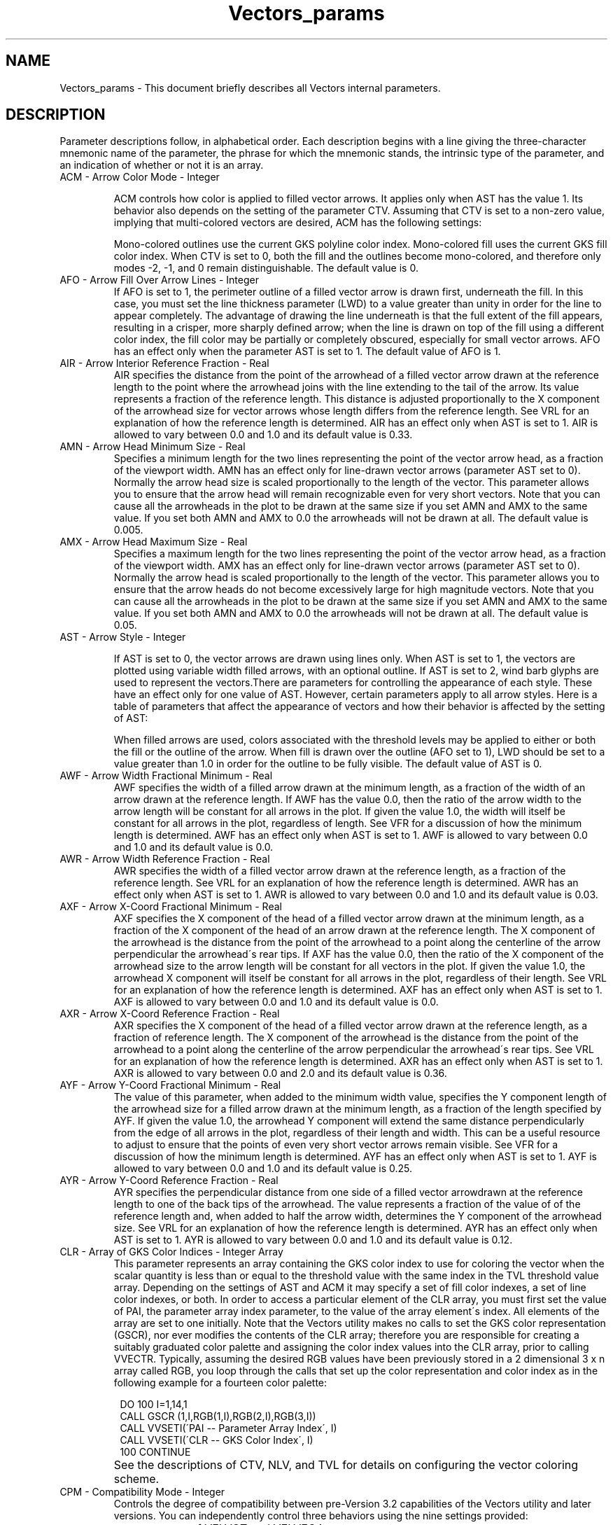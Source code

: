 '\" t
.TH Vectors_params 3NCARG "April 1993" UNIX "NCAR GRAPHICS"
.na
.nh
.SH NAME
Vectors_params - This document briefly describes all Vectors
internal parameters.
.SH DESCRIPTION 
Parameter descriptions follow, in alphabetical order. Each
description begins with a line giving the three-character
mnemonic name of the parameter, the phrase for which the
mnemonic stands, the intrinsic type of the parameter, and
an indication of whether or not it is an array.
.IP "ACM - Arrow Color Mode - Integer"

ACM controls how color is applied to filled vector arrows. It applies
only when AST has the value 1. Its
behavior also depends on the setting of the parameter CTV. Assuming
that CTV is set to a non-zero value, implying that multi-colored
vectors are desired, ACM has the following settings:

.sp
.TS
tab(/);
l l l l.
Value/Effect
-----/------
-2/Multi-colored fill; outline off
-1/Fill off; multi-colored outline
0/Multi-colored fill; mono-colored outline
1/Mono-colored fill; multi-colored outline
2/Multi-colored fill; multi-colored outline
.TE
.sp
Mono-colored outlines use the current GKS polyline color index. Mono-colored
fill uses the current GKS fill color index. When CTV is set to 0, both the
fill and the outlines become mono-colored, and therefore only modes
-2, -1, and 0 remain distinguishable. The default value is 0.
.IP "AFO - Arrow Fill Over Arrow Lines - Integer"
If AFO is set to 1, the perimeter outline of a filled vector arrow is
drawn first, underneath the fill. In this case, you must set the line
thickness parameter (LWD) to a value greater than unity in order for
the line to appear completely. The advantage of drawing the line
underneath is that the full extent of the fill appears, resulting in a
crisper, more sharply defined arrow; when the line is drawn on top of
the fill using a different color index, the fill color may be
partially or completely obscured, especially for small vector
arrows. AFO has an effect only when the parameter AST is set to 1.
The default value of AFO is 1.
.IP "AIR - Arrow Interior Reference Fraction  - Real"
AIR specifies the distance from the point of the arrowhead of a filled
vector arrow drawn at the reference length to the point where the
arrowhead joins with the line extending to the tail of the arrow. Its
value represents a fraction of the reference length.  This distance is
adjusted proportionally to the X component of the arrowhead size for
vector arrows whose length differs from the reference length.  See VRL
for an explanation of how the reference length is determined.  AIR has
an effect only when AST is set to 1. AIR is allowed to vary between
0.0 and 1.0 and its default value is 0.33.
.IP "AMN - Arrow Head Minimum Size - Real"
Specifies a minimum length for the two lines representing the point of
the vector arrow head, as a fraction of the viewport width. AMN has an
effect only for line-drawn vector arrows (parameter AST set to
0). Normally the arrow head size is scaled proportionally to the
length of the vector. This parameter allows you to ensure that the
arrow head will remain recognizable even for very short vectors. Note
that you can cause all the arrowheads in the plot to be drawn at the
same size if you set AMN and AMX to the same value. If you set both AMN
and AMX to 0.0 the arrowheads will not be drawn at all.
The default value is 0.005. 
.IP "AMX - Arrow Head Maximum Size - Real"
Specifies a maximum length for the two lines representing the point of
the vector arrow head, as a fraction of the viewport width.  AMX has
an effect only for line-drawn vector arrows (parameter AST set to
0). Normally the arrow head is scaled proportionally to the length of
the vector. This parameter allows you to ensure that the arrow heads
do not become excessively large for high magnitude vectors. Note
that you can cause all the arrowheads in the plot to be drawn at the
same size if you set AMN and AMX to the same value. If you set both AMN
and AMX to 0.0 the arrowheads will not be drawn at all. The
default value is 0.05.
.IP "AST - Arrow Style - Integer"

If AST is set to 0, the vector arrows are drawn using lines only. When
AST is set to 1, the vectors are plotted using variable width filled
arrows, with an optional outline. If AST is set to 2, wind barb glyphs
are used to represent the vectors.There are parameters for controlling
the appearance of each style. These have an effect only for one value
of AST.  However, certain parameters apply to all arrow styles. Here
is a table of parameters that affect the appearance of vectors and how
their behavior is affected by the setting of AST:
.sp
.TS
tab(/);
l l l l.
Parameter/Line-Drawn Arrows/Filled Arrows/Wind Barbs/
---------/-----------------/-------------/----------
ACM//x//
AFO//x//
AIR//x//
AMN/x///
AMX/x///
AWF//x//
AWR//x//
AXF//x//
AXR//x//
AYF//x//
AYR//x//
CLR/x/x/x/
CTV/x/x/x/
LWD/x/x/x/
NLV/x/x/x/
PAI/x/x/x/
TVL/x/x/x/
WBA///x/
WBC///x/
WBD///x/
WBS///x/
WBT///x/
.TE
.sp
When filled arrows are used, colors associated with the threshold
levels may be applied to either or both the fill or the outline of the
arrow.  When fill is drawn over the outline (AFO set to 1), LWD should
be set to a value greater than 1.0 in order for the outline to be fully
visible.  The default value of AST is 0.
.IP "AWF - Arrow Width Fractional Minimum - Real"
AWF specifies the width of a filled arrow drawn at the minimum length,
as a fraction of the width of an arrow drawn at the reference
length. If AWF has the value 0.0, then the ratio of the arrow width to
the arrow length will be constant for all arrows in the plot.  If
given the value 1.0, the width will itself be constant for all arrows
in the plot, regardless of length. See VFR for a discussion of how the
minimum length is determined. AWF has an effect only when AST is set
to 1.  AWF is allowed to vary between 0.0 and 1.0 and its default
value is 0.0.
.IP "AWR - Arrow Width Reference Fraction - Real"
AWR specifies the width of a filled vector arrow drawn at the
reference length, as a fraction of the reference length.  See VRL for
an explanation of how the reference length is determined.  AWR has an
effect only when AST is set to 1. AWR is allowed to vary between 0.0
and 1.0 and its default value is 0.03.
.IP "AXF - Arrow X-Coord Fractional Minimum - Real"
AXF specifies the X component of the head of a filled vector arrow
drawn at the minimum length, as a fraction of the X component of the
head of an arrow drawn at the reference length. The X component of the
arrowhead is the distance from the point of the arrowhead to a point
along the centerline of the arrow perpendicular the arrowhead\'s rear
tips. If AXF has the value 0.0, then the ratio of the X component of
the arrowhead size to the arrow length will be constant for all
vectors in the plot. If given the value 1.0, the arrowhead X component
will itself be constant for all arrows in the plot, regardless of
their length. See VRL for an explanation of how the reference length
is determined.  AXF has an effect only when AST is set to 1. AXF is
allowed to vary between 0.0 and 1.0 and its default value is 0.0.
.IP "AXR - Arrow X-Coord Reference Fraction - Real"
AXR specifies the X component of the head of a filled vector arrow
drawn at the reference length, as a fraction of reference length. The
X component of the arrowhead is the distance from the point of the
arrowhead to a point along the centerline of the arrow perpendicular
the arrowhead\'s rear tips.  See VRL for an explanation of how the
reference length is determined.  AXR has an effect only when AST is
set to 1. AXR is allowed to vary between 0.0 and 2.0 and its default
value is 0.36.
.IP "AYF - Arrow Y-Coord Fractional Minimum - Real"
The value of this parameter, when added to the minimum width value,
specifies the Y component length of the arrowhead size for a filled
arrow drawn at the minimum length, as a fraction of the length
specified by AYF. If given the value 1.0, the arrowhead Y component
will extend the same distance perpendicularly from the edge of all
arrows in the plot, regardless of their length and width. This can be
a useful resource to adjust to ensure that the points of even very
short vector arrows remain visible. See VFR for a discussion of how
the minimum length is determined.  AYF has an effect only when AST is
set to 1. AYF is allowed to vary between 0.0 and 1.0 and its default
value is 0.25.
.IP "AYR - Arrow Y-Coord Reference Fraction - Real"
AYR specifies the perpendicular distance from one side of a filled
vector arrowdrawn at the reference length to one of the back tips of
the arrowhead. The value represents a fraction of the value of of the
reference length and, when added to half the arrow width, determines
the Y component of the arrowhead size.  See VRL for an explanation of
how the reference length is determined.  AYR has an effect only when
AST is set to 1.  AYR is allowed to vary between 0.0 and 1.0 and its
default value is 0.12.
.IP "CLR - Array of GKS Color Indices - Integer Array"
This parameter represents an array containing the GKS color index to
use for coloring the vector when the scalar quantity is less than or
equal to the threshold value with the same index in the TVL threshold
value array. Depending on the settings of AST and ACM it may specify a
set of fill color indexes, a set of line color indexes, or both. In
order to access a particular element of the CLR array, you must first
set the value of PAI, the parameter array index parameter, to the
value of the array element\'s index. All elements of the array are set
to one initially. Note that the Vectors utility makes no calls to set
the GKS color representation (GSCR), nor ever modifies the contents of
the CLR array; therefore you are responsible for creating a suitably
graduated color palette and assigning the color index values into the
CLR array, prior to calling VVECTR. Typically, assuming the desired
RGB values have been previously stored in a 2 dimensional 3 x n array
called RGB, you loop through the calls that set up the color
representation and color index as in the following example for a
fourteen color palette:
.sp
.in 15
.nf
    DO 100 I=1,14,1
.br
        CALL GSCR (1,I,RGB(1,I),RGB(2,I),RGB(3,I))
.br
        CALL VVSETI(\'PAI -- Parameter Array Index\', I)
.br
        CALL VVSETI(\'CLR -- GKS Color Index\', I)
.br
100 CONTINUE
.in -15
.fi
.IP ""
See the descriptions of CTV, NLV, and TVL for details on
configuring the vector coloring scheme.
.IP "CPM - Compatibility Mode - Integer"
Controls the degree of compatibility between pre-Version 3.2
capabilities of the Vectors utility and later versions. You can 
independently control three behaviors using the nine
settings provided:
.RS
.IP \(bu
use of VELVCT and VELVEC input parameters
.IP \(bu
use of variables initialized in the VELDAT block data
statement
.IP \(bu
use of the old mapping routines, FX, FY, MXF, and MYF.
.RE
.IP ""
Note, however, that when using the Version 3.2 entry points
VVINIT and VVECTR, only the third behavior option has any
meaning.
.sp
When CPM is set to 0, its default value, the Vectors utility\'s
behavior varies depending on whether you access it through one of the
pre-Version 3.2 entry points (VELVCT, VELVEC, and EZVEC), or through
the VVINIT/VVECTR interface. Otherwise, positive values result in
invocation of the pre-Version 3.2 mapping routines (FX, FY, MXF, and
MYF) for the conversion from data to user coordinates. Negative values
cause VVMPXY or perhaps VVUMXY to be used instead. When using the
pre-Version 3.2 interface, odd values of CPM cause the data values in
the VELDAT block data subroutine to override corresponding values
initialized in the Version 3.2 VVDATA block data subroutine, or set by
the user calling VVSETx routines. Values of CPM with absolute value
greater than two cause some of the input arguments to VELVEC and
VELVCT to be ignored. These include FLO, HI, NSET, ISPV, SPV and (for
VELVCT only) LENGTH.
.sp
Here is a table of the nine settings of CPM and their
effect on the operation of the Vectors utility:
.sp
.TS
tab(/);
l l l l.
Value/Use FX, FY, etc./Use VELDAT data/Use input args
-----/----------------/---------------/--------------
-4/no/no/no
-3/no/yes/no
-2/no/no/yes
-1/no/yes/yes
0/old - yes; new - no (*)/yes/yes
1/yes/yes/yes
2/yes/no/yes
3/yes/yes/no
4/yes/no/no
.TE
.sp
(*) Old means EZVEC, VELVEC, VELVCT entry point; new, VVINIT/VVECTR.
Only the first column applies to the VVINIT/VVECTR interface. See the
velvct man page for more detailed emulation information.
.IP "CTV - Color Threshold Value Control - Integer"
In conjunction with NLV, this parameter controls vector coloring and
the setting of threshold values. The vectors may be colored based on
on the vector magnitude or on the contents of a scalar array
(VVINIT/VVECTR input argument, P). A table of supported options
follows:
.RS
.IP Value 15
Action
.IP -2 15
Color vector arrows based on scalar array
data values; the user is responsible for
setting up threshold level array, TVL
.IP -1 15
Color vector arrows based on vector
magnitude; the user is responsible for
setting up values of threshold level array.
.IP "0(default)" 15
Color all vectors according to the current
GKS polyline color index value. Threshold
level array, TVL and GKS color index
array, CLR are not used.
.IP 1 15
Color vector arrows based on vector
magnitude; VVINIT assigns values to the
first NLV elements of the threshold level
array, TVL.
.IP 2 15
Color vector arrows based on scalar array
data values; VVINIT assigns values to the
first NLV elements of the threshold level
array, TVL.
.RE
.IP " "
If you make CTV positive, you must initialize Vectors with a call to
VVINIT after the modification.
.IP "DMN - NDC Minimum Vector Size - Real, Read-Only"
This parameter is read-only and has a useful
value only following a call to VVECTR (directly or through
the compatibility version of VELVCT). You may retrieve it
in order to determine the length in NDC space of the
smallest vector actually drawn (in other words, the
smallest vector within the boundary of the user coordinate
space that is greater than or equal in magnitude to the
value of the VLC parameter). It is initially set to a value
of 0.0.
.IP "DMX - NDC Maximum Vector Size - Real, Read-Only"
Unlike DMN this read-only parameter has a potentially useful value
betweens calls to VVINIT and VVECTR. However, the value it reports may
be different before and after the call to VVECTR. Before the VVECTR call
it contains the length in NDC space that would be used to
render the maximum size vector assuming the user-settable parameter,
VRL is set to its default value of 0.0.  After the VVECTR call it
contains the NDC length used to render the largest vector actually
drawn (in other words, the largest vector within the boundary of the
user coordinate space that is less than or equal in magnitude to the
value of the VHC parameter). See the section on the VRL parameter for
information on using the value of DMX after the VVINIT call in order
to adjust proportionally the lengths of all the vectors in the plot.
It is initially set to a value of 0.0.
.IP "DPF - Vector Label Decimal Point Control Flag - Integer"
If DPF is set to a non-zero value, and the optional vector
magnitude labels are enabled, the magnitude values are
scaled to fit in the range 1 to 999. The labels will
contain 1 to 3 digits and no decimal point. Otherwise, the
labels will consist of a number up to six characters long,
including a decimal point. By default DPF is set to the
value 1.
.IP "LBC - Vector Label Color - Integer"
This parameter specifies the color to use for the optional
vector magnitude labels, as follows:
.RS
.IP Value 15
Action
.IP "< -1" 15
Draw labels using the current GKS text
color index
.IP "-1 (default)" 15
Draw labels using the same color as the
corresponding vector arrow
.IP >=0 15
Draw labels using the LBC value as the GKS
text color index
.RE
.IP "LBL - Vector Label Flag - Integer"
If set non-zero, Vectors draws labels representing the vector
magnitude next to each arrow in the field plot.  The vector labels are
primarily intended as a debugging aid, since in order to avoid
excessive overlap, you must typically set the label text size too
small to be readable without magnification. For this reason, as well
as for efficiency, unlike the other graphical text elements supported
by the Vectors utility, the vector labels are rendered using low
quality text.
.IP "LBS - Vector Label Character Size - Real"
This parameter specifies the size of the characters used
for the vector magnitude labels as a fraction of the
viewport width. The default value is 0.007.
.IP "LWD - Vector Linewidth - Real"

LWD controls the linewidth used to draw the lines that form vector
arrows and wind barbs. When the arrows are filled (AST is set to 1)
LWD controls the width of the arrow's outline. If the fill is drawn
over the outline (AFO set to 1) then LWD must be set to a value
greater than 1.0 in order for the outline to appear properly. When AST
has the value 2, LWD controls the width of the line elements of wind
barbs. When AST is set to 0, specifying line-drawn vector arrows, the
linewidth applies equally to the body of the vector and the
arrowhead. Overly thick lines may cause the arrow heads to appear
smudged. This was part of the motivation for developing the option of
filled vector arrows. Note that since linewidth in NCAR Graphics is
always calculated relative to a unit linewidth that is dependent on
the output device, you may need to adjust the linewidth value
depending on the intended output device to obtain a pleasing plot. The
default is 1.0, specifying a device-dependent minimum linewidth.

.IP "MAP - Map Transformation Code - Integer"
MAP defines the transformation between the data and user
coordinate space. 
Three MAP
parameter codes are reserved for pre-defined
transformations, as follows:
.RS
.IP Value 15
Mapping transformation
.IP "0 (default)" 15
Identity transformation between data and
user coordinates: array indices of U, V,
and P are linearly related to data
coordinates.
.IP 1 15
Ezmap transformation: first dimension
indices of U, V, and P are linearly
related to longitude; second dimension
indices are linearly related to latitude.
.IP 2 15
Polar to rectangular transformation: first
dimension indices of U, V, and P are
linearly related to the radius; second
dimension indices are linearly related to
the angle in degrees.
.RE
.IP ""
If MAP has any other value, Vectors invokes the user-modifiable
subroutine, VVUMXY, to perform the mapping.  The default version of
VVUMXY simply performs an identity transformation. Note that, while
the Vectors utility does not actually prohibit the practice, the user
is advised not to use negative integers for user-defined mappings,
since other utilities in the NCAR Graphics toolkit attach a special
meaning to negative mapping codes.
.sp
For all the predefined mappings, the linear relationship between the
grid array indices and the data coordinate system is established using
the four parameters, XC1, XCM, YC1, and YCN. The X parameters define a
mapping for the first and last indices of the first dimension of the
data arrays, and the Y parameters do the same for the second
dimension. If MAP is set to a value of one, be careful to ensure that
the SET parameter is given a value of zero, since the Ezmap routines
require a specific user coordinate space for each projection type, and
internally call the SET routine to define the user to NDC mapping.
Otherwise, you may choose whether or not to issue a SET call prior to
calling VVINIT, modifying the value of SET as required.  See the
description of the parameter, TRT, and the vvumxy man page for more
information.
.IP "MNC - Minimum Vector Text Block Color - Integer"
MNC specifies the color of the minimum vector graphical
text output block as follows:
.RS
.IP "Value" 15
Action
.IP <-2 15
Both the vector arrow and the text are
colored using the current text color index.
.IP -2 15
If the vectors are colored by magnitude,
both the vector arrow and the text use the
GKS color index associated with the
minimum vector magnitude. Otherwise, the
vector arrow uses the current polyline
color index and the text uses the current
text color index.
.IP "-1 (default)" 15
If the vectors are colored by magnitude,
the vector arrow uses the GKS color index
associated with the minimum vector
magnitude. Otherwise the vector arrow uses
the current polyline color index. The text
is colored using the current text color
index in either case.
.IP ">= 0" 15
The value of MNC is used as the color
index for both the text and the vector
arrow
.RE
.IP " "
See the description of MNT for more information about the minimum
vector text block.
.IP "MNP - Minimum Vector Text Block Positioning Mode - Integer"
This parameter allows you to justify the minimum vector text block,
taken as a single unit, relative to the text block position
established by the parameters, MNX and MNY. Nine positioning modes are
available, as follows:
.RS
.IP Mode 15
Justification
.IP -4 15
The lower left corner of the text block is
positioned at MNX, MNY.
.IP -3 15
The center of the bottom edge is
positioned at MNX, MNY.
.IP -2 15
The lower right corner is positioned at
MNX, MNY.
.IP -1 15
The center of the left edge is positioned
at MNX, MNY.
.IP 0 15
The text block is centered along both axes
at MNX, MNY.
.IP 1 15
The center of the right edge is positioned
at MNX, MNY.
.IP 2 15
The top left corner is positioned at MNX,
MNY.
.IP 3 15
The center of the top edge is positioned
at MNX, MNY.
.IP "4 (default)" 15
The top right corner is positioned at MNX,
MNY.
.RE
.IP " "
See the description of MNT for more information about the minimum
vector text block.
.IP "MNS - Minimum Vector Text Block Character Size - Real"
MNS specifies the size of the characters used in the minimum vector
graphics text block as a fraction of the viewport width. See the
description of MNT for more information about the minimum vector text
block. The default value of MNS is 0.0075.
.IP "MNT - Minimum Vector Text String - Character* 36"
The minimum vector graphics text block consists of a user-definable
text string centered underneath a horizontal arrow. If the
parameter VLC is set negative the arrow is rendered at the size of the
reference minimum magnitude vector (which may be smaller than any
vector that actually appears in the plot). Otherwise, the arrow is the
size of the smallest vector in the plot. Directly above
the arrow is a numeric string in exponential format that represents
the vector's magnitude.
.sp
Use MNT to modify the text appearing below the vector in
the minimum vector graphics text block. Currently the
string length is limited to 36 characters. Set MNT to a
single space (\' \') to remove the text block, including the
vector arrow and the numeric magnitude string, from the
plot. The default value is \'Minimum Vector\'
.IP "MNX - Minimum Vector Text Block X Coordinate - Real"
MNX establishes the X coordinate of the minimum vector graphics text
block as a fraction of the viewport width.  Values less than 0.0 or
greater than 1.0 are permissible and respectively represent regions to
the left or right of the viewport. The actual position of the block
relative to MNX depends on the value assigned to MNP. See the
descriptions of MNT and MNP for more information about the minimum
vector text block. The default value of MNX is 0.475.
.IP "MNY - Minimum Vector Text Block Y Coordinate - Real"
MNY establishes the Y coordinate of the minimum vector graphics text
block as a fraction of the viewport height.  Values less than 0.0 or
greater than 1.0 are permissible and respectively represent regions
below or above the viewport. The actual position of the block relative
to MNY depends on the value assigned to MNP. See the descriptions of
MNT and MNP for more information about the minimum vector text
block. The default value of MNY is -0.01.
.IP "MSK - Mask To Area Map Flag - Integer"
Use this parameter to control masking of vectors to an existing area
map created by routines in the Areas utility.  When MSK is greater
than 0, masking is enabled and an the area map must be set up prior to
the call to VVECTR. The area map array and, in addition, the name of a
user-definable masked drawing routine, must be passed as input
parameters to VVECTR. Various values of the MSK parameter have the
following effects:
.RS
.IP Value 15
Effect
.IP "<= 0 (default)" 15
No masking of vectors.
.IP 1 15
The subroutine ARDRLN is called internally to decompose the vectors
into segments contained entirely within a single area.  ARDRLN calls
the user-definable masked drawing subroutine.
.IP >1 15
Low precision masking. ARGTAI is called internally to get the area
identifiers for the vector base position point. Then the
user-definable masked drawing subroutine is called to draw the
vector. Vectors with nearby base points may encroach into the intended
mask area.
.RE
.IP ""
See the man page vvudmv 
for further explanation of
masked drawing of vectors
.IP "MXC - Maximum Vector Text Block Color - Integer"
MXC specifies the color of the maximum vector graphical text output
block as follows:
.RS
.IP Value 15
Action
.IP <-2 15
Both the vector arrow and the text are colored using the current text
color index.
.IP -2 15
If the vectors are colored by magnitude, both the vector arrow and the
text use the GKS color index associated with the minimum vector
magnitude. Otherwise, the vector arrow uses the current polyline color
index and the text uses the current text color index.
.IP "-1 (default)" 15
If the vectors are colored by magnitude, the vector arrow uses the GKS
color index associated with the minimum vector magnitude. Otherwise
the vector arrow uses the current polyline color index. The text is
colored using the current text color index in either case.
.IP ">= 0" 15
The value of MXC is used as the color index for both the text and the
vector arrow
.RE
.IP " "
See the description of MXT for more information about the maximum
vector text block.
.IP "MXP - Maximum Vector Text Block Positioning Mode - Integer"
This parameter allows you to justify the maximum vector text block,
taken as a single unit, relative to the text block position
established by the parameters, MXX and MXY. Nine positioning modes are
available, as follows:
.RS
.IP Mode 15
Justification
.IP -4 15
The lower left corner of the text block is positioned at MXX, MXY.
.IP -3 15
The center of the bottom edge is positioned at MXX, MXY.
.IP -2 15
The lower right corner is positioned at MXX, MXY.
.IP -1 15
The center of the left edge is positioned at MXX, MXY.
.IP 0 15
The text block is centered along both axes at MXX, MXY.
.IP 1 15
The center of the right edge is positioned at MXX, MXY.
.IP 2 (default) 15
The top left corner is positioned at MXX, MXY.
.IP 3 15
The center of the top edge is positioned at MXX, MXY.
.IP 4 15
The top right corner is positioned at MXX,
MXY.
.RE
.IP " "
See the description of MXT for more information about the maximum
vector text block.
.IP "MXS - Maximum Vector Text Block Character Size - Real"
MXS specifies the size of the characters used in the maximum vector
graphics text block as a fraction of the viewport width. See the
description of MXT for more information about the maximum vector text
block. The default value is 0.0075.
.IP "MXT - Maximum Vector Text String - Character* 36"
The maximum vector graphics text block consists of a user-definable
text string centered underneath a horizontal arrow. If the parameter
VHC is set negative the arrow is rendered at the size of the
reference maximum magnitude vector (which may be larger than any
vector that actually appears in the plot). Otherwise, the arrow is the
size of the largest vector in the plot. Directly above
the arrow is a numeric string in exponential format that represents
the magnitude of this vector. 
.sp
Use MXT to modify the text appearing below the vector in the maximum
vector graphics text block. Currently the string length is limited to
36 characters. Set MXT to a single space (\' \') to completely remove
the text block, including the vector arrow and the numeric magnitude
string, from the plot. Note that the name "Maximum Vector Text Block"
is no longer accurate, since using the parameter VRM it is now
possible to establish a reference magnitude that is smaller than the
maximum magnitude in the data set. A more accurate name would be
"Reference Vector Text Block".  The default value of MXT is
\'Maximum Vector\'.
.IP "MXX - Maximum Vector Text Block X Coordinate - Real"
MXX establishes the X coordinate of the maximum vector graphics text
block as a fraction of the viewport width.  Values less than 0.0 or
greater than 1.0 are permissible and respectively represent regions
below or above of the viewport. The actual position of the block
relative to MXX depends on the value assigned to MXP. See the
descriptions of MXT and MXP for more information about the maximum
vector text block. The default value is 0.525.
.IP "MXY - Maximum Vector Text Block Y Coordinate - Real"
MXY establishes the Y coordinate of the maximum vector graphics text
block as a fraction of the viewport width.  Values less than 0.0 or
greater than 1.0 are permissible and respectively represent regions
below or above the viewport. The actual position of the block relative
to MXY depends on the value assigned to MXP. See the descriptions of
MXT and MXP for more information about the maximum vector text block.
The default value is -0.01.
.IP "NLV - Number of Colors Levels - Integer"
NLV specifies the number of color levels to use when coloring the
vectors according to data in a scalar array or by vector magnitude.
Anytime CTV has a non-zero value, you must set up the first NLV
elements of the color index array CLR. Give each element the value of
a GKS color index that must be defined by a call to the the GKS
subroutine, GSCR, prior to calling VVECTR. If CTV is less than 0, in
addition to setting up the CLR array, you are also responsible for
setting the first NLV elements of the threshold values array, TVL to
appropriate values. NLV is constrained to a maximum value of
255. The default value of NLV is 0, specifying that vectors are colored
according to the value of the GKS polyline color index currently in
effect, regardless of the value of CTV.  If CTV is greater than 0, you
must initialize Vectors with a call to VVINIT after modifying this
parameter.
.IP "PAI - Parameter Array Index - Integer"
The value of PAI must be set before calling VVGETC, VVGETI, VVGETR,
VVSETC, VVSETI, or VVSETR to access any parameter which is an array;
it acts as a subscript to identify the intended array element. For
example, to set the 10th color threshold array element to 7, use code
like this:
.sp
.in 15
CALL VVSETI (\'PAI - PARAMETER ARRAY INDEX\',10)
.br
CALL VVSETI (\'CLR - Color Index\',7)
.in -15
.IP ""
The default value of PAI is one.
.IP "PLR - Polar Input Mode - Integer"
When PLR is greater than zero, the vector component arrays are
considered to contain the field data in polar coordinate form: the U
array is treated as containing the vector magnitude and the V array as
containing the vector angle. Be careful not to confuse the PLR
parameter with the MAP parameter set to polar coordinate mode (2). The
MAP parameter relates to the location of the vector, not its
value. Here is a table of values for PLR:
.RS
.IP Value 15
Meaning
.IP "0 (default)" 15
U and V arrays contain data in cartesian
component form.
.IP 1 15
U array contains vector magnitudes; V array contains vector angles in
degrees.
.IP 2 15
U array contain vector magnitudes; V array contains vector angles in
radians.
.RE
.IP " "
You must initialize Vectors with a call to VVINIT after modifying this
parameter.
.IP "PMN - Minimum Scalar Array Value - Real, Read-Only"
You may retrieve the value specified by PMN at any
time after a call to VVINIT. It will contain a copy of the
minimum value encountered in the scalar data array. If no
scalar data array has been passed into VVINIT it will have
a value of 0.0.
.IP "PMX - Maximum Scalar Array Value - Real"
You may retrieve the value specified by PMX at any
time after a call to VVINIT. It contains a copy of the
maximum value encountered in the scalar data array.  If no
scalar data array has been passed into VVINIT it will have
a value of 0.0.
.IP "PSV - P Array Special Value - Real"
Use PSV to indicate the special value that flags an unknown data value
in the P scalar data array. This value will not be considered in the
determination of the data set maximum and minimum values. Also,
depending on the setting of the SPC parameter, the vector may be
specially colored to flag the unknown data point, or even eliminated
from the plot. You must initialize Vectors with a call to VVINIT after
modifying this parameter.
.IP "SET - SET Call Flag - Integer"
Give SET the value 0 to inhibit the SET call VVINIT performs by
default. Arguments 5-8 of a SET call made by the user must be
consistent with the ranges of the user coordinates expected by
Vectors. This is determined by the mapping from grid to data
coordinates as specified by the values of the parameters XC1, XCM,
YC1, YCN, and also by the mapping from data to user coordinates
established by the MAP parameter. You must initialize Vectors with a
call to VVINIT after modifying this parameter. The default value of
SET is 1.
.IP "SPC - Special Color - Integer"
SPC controls special value processing for the optional
scalar data array used to color the vectors, as follows:
.RS
.IP Value 15
Effect
.IP "< 0 (default)" 15
The P scalar data array is not examined
for special values.
.IP 0 15
Vectors at P scalar array special value
locations are not drawn.
.IP "> 0" 15
Vectors at P scalar array special value
locations are drawn using color index SPC.
.RE
.IP " "
You must initialize Vectors with a call to VVINIT after modifying this
parameter.
.IP "SVF - Special Value Flag - Integer"
The special value flag controls special value processing for the U and
V vector component data arrays. Special values may appear in either
the U or V array or in both of them. Five different options are
available (although the usefulness of some of the choices is
debatable):
.RS
.IP Value 15
Effect
.IP "0 (default)" 15
Neither the U nor the V array is examined
for special values
.IP 1 15
Vectors with special values in the U array
are not drawn
.IP 2 15
Vectors with special values in the V array
are not drawn
.IP 3 15
Vectors with special values in either the
U or V array are not drawn
.IP 4 15
Vectors with special values in both the U
and V arrays are not drawn
.RE
.IP ""
The U and V special values are defined by setting parameters USV and
VSV. You must initialize Vectors with a call to VVINIT after modifying
this parameter.
.IP "TRT - Transformation Type - Integer"
As currently implemented, TRT further qualifies the mapping
transformation specified by the MAP parameter, as follows:
.RS
.IP Value 15
Effect
.IP -1 15
Direction, magnitude, and location are all transformed. This option is
not currently supported by any of the pre-defined coordinate system
mappings.
.IP 0 15
Only location is transformed
.IP "1 (default)" 15
Direction and location are transformed
.RE
.IP ""
This parameter allows you to distinguish between a system that
provides a mapping of location only into an essentially cartesian
space, and one in which the space itself mapped. To understand the
difference, using polar coordinates as an example, imagine a set of
wind speed monitoring units located on a radial grid around some
central point such as an airport control tower. Each unit\'s position
is defined in terms of its distance from the tower and its angular
direction from due east. However, the data collected by each
monitoring unit is represented as conventional eastward and northward
wind components.  Assuming the towers\'s location is at a moderate
latitude, and the monitoring units are reasonably \'local\', this is
an example of mapping a radially defined location into a nearly
cartesian space (i.e. the eastward components taken alone all point in
a single direction on the plot, outlining a series of parallel
straight lines). One would set MAP to two (for the polar
transformation) and TRT to zero to model this data on a plot generated
by the Vectors utility.
.sp
On the other hand, picture a set of wind data, again given as eastward
and northward wind components, but this time the center of the polar
map is actually the south pole. In this case, the eastward components
do not point in a single direction; instead they outline a series of
circles around the pole. This is a space mapping transformation: one
would again set MAP to two, but TRT would be set to one to transform
both direction and location.
.sp
Changing the setting of this parameter affects the end results only
when a non-uniform non-linear mapping occurs at some point in the
transformation pipeline. For this discussion a uniform linear
transformation is defined as one which satisfies the following
equations:
.sp
.in 15
x_out = x_offset + scale_constant * x_in
.br
y_out = y_offset + scale_constant * y_in
.in -15
.IP ""
If scale_constant is not the same for both the X axis and the Y axis
then the mapping is non-uniform.
.sp
This option is currently implemented only for the pre-defined MAP
parameter codes, 0 and 2, the identity mapping and the polar
coordinate mapping. However, it operates on a different stage of the
transformation pipeline in each case. The polar mapping is non-linear
from data to user coordinates. The identity mapping, even though
necessarily linear over the data to user space mapping, can have a
non-uniform mapping from user to NDC space, depending on the values
given to the input parameters of the SET call. This will be the case
whenever the LL input parameter is other than one, or when LL equals
one, but the viewport and the user coordinate boundaries do not have
the same aspect ratio. Thus for a MAP value of 2, TRT affects the
mapping between data and user space, whereas for MAP set to 0, TRT
influences the mapping between user and NDC space.
.IP "TVL - Array of Threshold Values - Real Array"
TVL is an array of threshold values that is used to determine the
individual vector color, when CTV and NLV are both non-zero. For each
vector the TVL array is searched for the smallest value greater than or
equal to the scalar value associated with the vector. The array
subscript of this element is used as an index into the CLR array.
Vectors uses the GKS color index found at this element of the CLR
array to set the color for the vector. Note that Vectors assumes that
the threshold values are monotonically increasing.
.sp
When CTV is less than 0, you are responsible for assigning values to
the elements of TVL yourself. To do this, first set the PAI parameter
to the index of the threshold level element you want to define, then
call VVSETR to set TVL to the appropriate threshold value for this
element. Assuming the desired values have previously been stored in a
array named TVALS, you could assign the threshold values for a
fourteen level color palette using the following loop:
.sp
.in 15
.nf
    DO 100 I=1,14,1
.br
        CALL VVSETI(PAI -- Parameter Array Index, I)
.br
        CALL VVSETR(TVL -- Threshold Value, TVALS(I))
.br
100 CONTINUE
.fi
.in -15
.IP ""
When CTV is greater than 0, Vectors assigns values into TVL
itself. Each succeeding element value is greater than the
preceding value by the value of the expression:
.sp
.in 15
(maximum_data_value - minimum_data_value) / NLV
.in -15
.IP ""
where the data values are either from the scalar data array or are the
magnitudes of the vectors in the vector component arrays. The first
value is equal to the minimum value plus the expression; the final
value (indexed by the value of NLV) is equal to the maximum value. If
Vectors encounters a value greater than the maximum value in the TVL
array while processing the field data, it gives the affected vector
the color associated with the maximum TVL value.
.IP "USV - U Array Special Value - Real"
USV is the U vector component array special value. It is a value
outside the range of the normal data used to indicate that there is no
valid data for this grid location. When SVF is set to 1 or 3, Vectors
will not draw a vector whose U component has the special value. You
must initialize Vectors with a call to VVINIT after modifying this
parameter. It has a default value of 1.0 E12.
.IP "VFR - Minimum Vector Fractional Length - Real"
Use this parameter to adjust the realized size of the reference
minimum magnitude vector relative to the reference maximum magnitude
vector in order to improve the appearance or perhaps the information
content of the plot. Specify VFR as a value between 0.0 and 1.0, where
0.0 represents an unmodified linear scaling of the realized vector
length, in proportion to magnitude, and 1.0 specifies that the
smallest vector be represented at 1.0 times the length of the largest
vector, resulting in all vectors, regardless of magnitude, having the
same length on the plot. A value of 0.5 means that the smallest
magnitude vector appears half as long as the largest magnitude vector;
intermediate sizes are proportionally scaled to lengths between these
extremes. Where there is a wide variation in magnitude within the
vector field, you can use this parameter to increase the size of the
smallest vectors to a usefully visible level. Where the variation is
small, you can use the parameter to exaggerate the differences that do
exist. See also the descriptions of VRL, VLC, VHC, and VRM. The default
value is 0.0.
.IP "VHC - Vector High Cutoff Value - Real"
If the parameter VRM is set to a value greater than 0.0, it supercedes
the use of VHC to specify the reference magnitude. VRM allows greater
flexibility in that it can be used to specify an arbitrary reference
magnitude that need not be the maximum magnitude contained in the data
set. VHC can still be used to set a high cutoff value -- no vectors
with magnitude greater than the cutoff value will be displayed in the
plot.
.sp
If VRM has its default value, 0.0, VHC specifies the reference maximum
magnitude represented by an arrow of length VRL (as a fraction of the
viewport width). The realized length of each individual vector in the
plot is based on its magnitude relative to the reference maximum
magnitude and, if VFR is non-zero, the reference minimum magnitude (as
specified by VLC). Note that the reference maximum magnitude may be
greater than the magnitude of any vector in the dataset. The effect of
this parameter varies depending on its value, as follows:
.RS
.IP Value 15
Effect
.IP "< 0.0" 15
The absolute value of VHC unconditionally determines the reference
maximum magnitude. Vectors in the dataset with magnitude greater than
VHC are not displayed.
.IP "0.0 (default)" 15
The vector with the greatest magnitude in the dataset determines the
reference maximum magnitude.
.IP "> 0.0" 15
The minimum of VHC and the vector with the greatest magnitude in the
data set determines the reference maximum magnitude. Vectors in the
dataset with magnitude greater than VHC are not displayed.
.RE
.IP ""
Typically, for direct comparison of the output of a series of plots,
you would set VHC to a negative number, the absolute value of which is
greater than any expected vector magnitude in the series. You can turn
on Vectors statistics reporting using the parameter VST in order to
see if any vectors in the datasets do exceed the maximum magnitude you
have specified. See also the descriptions of the parameters VRM, VRL, DMX,
VLC, and VFR.
.IP "VLC - Vector Low Cutoff Value - Real"
Use this parameter to prevent vectors smaller than the specified
magnitude from appearing in the output plot. VLC also specifies the
reference minimum magnitude that is rendered at the size specified by
the product of VRL and VFR (as a fraction of the viewport width), when
VFR is greater than 0.0. Note that the reference minimum magnitude may
be smaller than the magnitude of any vector in the dataset. The effect
of this parameter varies depending on its value, as follows:
.RS
.IP Value 15
Effect
.IP "< 0.0" 15
The absolute value of VLC unconditionally determines the reference
minimum magnitude. Vectors in the dataset with magnitude less than VLC
do not appear.
.IP "0.0 (default)" 15
The vector with the minimum magnitude in the dataset determines the
reference minimum magnitude.
.IP "> 0.0" 15
The maximum of VLC and the vector with the least magnitude in the
data set determines the reference minimum magnitude. Vectors in the
dataset with magnitude less than VLC do not appear.
.RE
.IP ""
The initialization subroutine, VVINIT, calculates the magnitude of
all the vectors in the vector field, and stores the maximum and
minimum values. You may access these values by retrieving the
read-only parameters, VMX and VMN.  Thus it is possible to remove the
small vectors without prior knowledge of the data domain. The
following code fragment illustrates how the smallest 10% of the
vectors could be removed:
.sp
.in 15
CALL VVINIT(...
.br
CALL VVGETR(\'VMX - Vector Maximum Magnitude\', VMX)
.br
CALL VVGETR(\'VMN - Vector Minimum Magnitude\', VMN)
.br
CALL VVSETR(\'VLC - Vector Low Cutoff Value\', 
.in -1
+     VMN+0.1*(VMX-VMN))
.in +1
CALL VVECTR(...
.sp
.in -15
.IP " "
On the other hand, when creating a series of plots that you would like
to compare directly and you are using VFR to set a minimum realized
size for the vectors, you can ensure that all vectors of a particular
length represent the same magnitude on all the plots by setting both
VHC and VLC to negative values. If you do not actually want to remove
any vectors from the plot, make VLC smaller in absolute value than any
expected magnitude. You can turn on Vectors statistics reporting using
the parameter VST in order to see if any vectors in the datasets
are less the minimum magnitude you have specified. See also the
descriptions of parameters VFR, VRL, VHC, DMN, and VRM.
.IP "VMD - Vector Minimum Distance - Real"
If VMD is set to a value greater than 0.0, it specifies, as a fraction
of the viewport width, a minimum distance between adjacent vectors
arrows in the plot. The distribution of vectors is analyzed and then
vectors are selectively removed in order to ensure that the remaining
vectors are separated by at least the specified distance. The thinning
algorithm requires that you supply Vectors with a work array twice the
size of the VVINIT arguments N and M multiplied together. Use of this
capability adds some processing time to the execution of Vectors. If
VMD is set to a value greater than 0.0 and no work array is provided,
an error condition results. 
.sp
If the data grid is transformed in such a way that
adjacent grid cells become very close in NDC space, as for instance in
many map projections near the poles, you can use this parameter to
reduce the otherwise cluttered appearance of these regions of the
plot. The default value of VMD is 0.0.
.IP "VMN - Minimum Vector Magnitude - Real, Read-Only"
After a call to VVINIT, VMN contains the value of the minimum vector
magnitude in the U and V vector component arrays. Later, after VVECTR
is called, it is modified to contain the magnitude of the smallest
vector actually displayed in the plot. This is the vector with the
smallest magnitude greater than or equal to the value specified by
VLC, the vector low cutoff parameter, (0.0 if VLC has its default
value) that falls within the user coordinate window boundaries. The
value contained in VMN is the same as that reported as the 'Minimum
plotted vector magnitude' when Vectors statistics reporting is
enabled. It may be larger than the reference minimum magnitude
reported by the minimum vector text block if you specify the VLC
parameter as a negative value. VMN is initially set to a value of 0.0.
.IP "VMX - Maximum Vector Magnitude - Real, Read-Only"
After a call to VVINIT, VMX contains the value of the maximum vector
magnitude in the U and V vector component arrays. Later, after VVECTR
is called, it is modified to contain the magnitude of the largest
vector actually displayed in the plot. This is the vector with the
largest magnitude less than or equal to the value specified by VHC,
the vector high cutoff parameter, (the largest floating point value
available on the machine if VHC has its default value, 0.0) that falls
within the user coordinate window boundaries. The value contained in
VMX is the same as that reported as the 'Maximum plotted vector
magnitude' when Vectors statistics reporting is enabled. It may be
smaller than the reference maximum magnitude reported by the maximum
vector text block if you specify the VHC parameter as a negative
value. VMX is initially set to a value of 0.0.
.IP "VPB - Viewport Bottom - Real"
The parameter VPB has an effect only when SET is non-zero, specifying
that Vectors should do the call to SET. It specifies a minimum
boundary value for the bottom edge of the viewport in NDC space, and
is constrained to a value between 0.0 and 1.0. It must be less than
the value of the Viewport Top parameter, VPT. The actual value of the
viewport bottom edge used in the plot may be greater than the value of
VPB, depending on the setting of the Viewport Shape parameter, VPS.
You must initialize Vectors with a call to VVINIT after modifying this
parameter. The default value of VPB is 0.05.
.IP "VPL - Viewport Left - Real"
The parameter VPL has an effect only when SET is non-zero, specifying
that Vectors should do the call to SET. It specifies a minimum
boundary value for the left edge of the viewport in NDC space, and is
constrained to a value between 0.0 and 1.0. It must be less than the
value of the Viewport Right parameter, VPR. The actual value of the
viewport left edge used in the plot may be greater than the value of
VPL, depending on the setting of the Viewport Shape parameter, VPS.
You must initialize Vectors with a call to VVINIT after modifying this
parameter. The default value of VPL is 0.05.
.IP "VPO - Vector Positioning Mode - Integer"
VPO specifies the position of the vector arrow in relation
to the grid point location of the vector component data.
Three settings are available, as follows:
.RS
.IP Value 15
Effect
.IP <0 15
The head of the vector arrow is placed at
the grid point location
.IP "0 (default)" 15
The center of the vector arrow is placed
at the grid point location
.IP >0 15
The tail of the vector arrow is placed at
the grid point location
.RE
.IP "VPR - Viewport Right - Real"
The parameter VPR has an effect only when SET is non-zero, specifying
that Vectors should do the call to SET. It specifies a maximum
boundary value for the right edge of the viewport in NDC space, and is
constrained to a value between 0.0 and 1.0. It must be greater than
the value of the Viewport Left parameter, VPL. The actual value of the
viewport right edge used in the plot may be less than the value of
VPR, depending on the setting of the Viewport Shape parameter, VPS.
You must initialize Vectors with a call to VVINIT after modifying this
parameter. The default value of VPR is 0.95.
.IP "VPS - Viewport Shape - Real"
The parameter VPS has an effect only when SET is non-zero,
specifying that Vectors should do the call to SET; it
specifies the desired viewport shape, as follows:
.RS
.IP Value 15
Effect
.IP <0.0 15
The absolute value of VPS specifies the
shape to use for the viewport., as the
ratio of the viewport width to its height,
.IP 0.0 15
The viewport completely fills the area
defined by the boundaries specifiers, VPL,
VPR, VPB, VPT
.IP ">0.0,<1.0 (0.25, default)" 15
Use R = (XCM-XC1)/(YCN-YC1) as the
viewport shape if MIN(R, 1.0/R) is greater
than VPS. Otherwise determine the shape as
when VPS is equal to 0.0.
.IP ">= 1.0" 15
Use R = (XCM-XC1)/(YCN-YC1) as the
viewport shape if MAX(R, 1.0/R) is less
than VPS. Otherwise make the viewport a
square.
.RE
.IP ""
The viewport, whatever its final shape, is centered in, and made as
large as possible in, the area specified by the parameters VPB, VPL,
VPR, and VPT. You must initialize Vectors with a call to VVINIT after
modifying this parameter. The default value of VPS is 25.
.IP "VPT - Viewport Top - Real"
The parameter VPT has an effect only when SET is non-zero, specifying
that Vectors should do the call to SET. It specifies a maximum
boundary value for the top edge of the viewport in NDC space, and is
constrained to a value between 0.0 and 1.0. It must be greater than
the value of the Viewport Bottom parameter, VPB. The actual value of
the viewport top edge used in the plot may be less than the value of
VPT, depending on the setting of the Viewport Shape parameter, VPS.
You must initialize Vectors with a call to VVINIT after modifying this
parameter. The default value of VPT is 0.95.
.IP "VRL - Vector Reference Length - Real"
Use this parameter to specify the realized length of the reference
magnitude vector as a fraction of the viewport width. Based on
this value a reference length in NDC units is established, from
which the length of all vectors in the plot is derived. The
relationship between magnitude and length also depends on the setting
of the minimum vector magnitude fraction parameter, VFR, but, given
the default value of VFR (0.0), the length of each vector is simply
proportional to its relative magnitude. Note that the arrow size
parameters, AMN and AMX, allow independent control over the
minimum and maximum size of the vector arrowheads.
.sp
Given a reference length, Vectors calculates a maximum length based on
the ratio of the reference magnitude to the larger of the maximum
magnitude in the data set and the reference magnitude itself. This
length is accessible in units of NDC via the read-only parameter,
DMX. If VRL is set less than or equal to 0.0, VVINIT calculates a
default value for DMX, based on the size of a grid box assuming a
linear mapping from grid coordinates to NDC space. The value chosen is
one half the diagonal length of a grid box. By retrieving the value of
DMX and calling GETSET to retrieve the viewport boundaries after the
call to VVINIT, you can make relative adjustments to the vector
length, as shown by the following example, where the maximum vector
length is set to 1.5 times its default value:
.sp
.in 15
CALL VVINIT(...
.br
CALL VVGETR(\'DMX - NDC Maximum Vector Size\', DMX)
.br
CALL GETSET(VL,VR,VB,VT,UL,UR,UB,UT,LL)
.br
VRL = 1.5 * DMX / (VR - VL)
.br
CALL VVSETR(\'VRL - Vector Realized Length\', VRL)
.br
CALL VVECTR(...
.in -15
.IP ""
When VVECTR sees that VRL is greater than 0.0, it will calculate a new
value for DMX. If VRL is never set, the initially calculated value of
DMX is used as the reference length. Do not rely on the internal
parameters used for setting the viewport, VPL, VPR, VPB and VPT to
retrieve information about viewport in lieu of using the GETSET
call. These values are ignored entirely if the SET parameter is zero,
and even if used, the viewport may be adjusted from the specified
values depending on the setting of the viewport shape parameter,
VPS. See also the descriptions of VFR, VRM, and VHC. The default value
of VRL is 0.0.
.IP "VRM - Vector Reference Magnitude - Real"
The introduction of the parameter VRM means that it is now possible to
specify an arbitrary vector magnitude as the reference magnitude
appearing in the "Maximum Vector Text Block" annotation. The reference
magnitude no longer needs to be greater or equal to the largest
magnitude in the data set.  When VRM has a value greater than 0.0, it
specifies the magnitude of the vector arrow drawn at the reference
length. See VRL for an explanation of how the reference length is
determined. If VRM is less than or equal to 0.0, the reference
magnitude is determined by the value of VHC, the vector high cutoff
value. If, in turn, VHC is equal to 0.0 the maximum magnitude in the
vector field data set becomes the reference magnitude. The default
value of VRM is 0.0.
.IP "VST - Vector Statistics Output Flag - Integer"
If VST is set to one, VVECTR writes a summary of its
operation to the default logical output unit, including the
number of vectors plotted, number of vectors rejected,
minimum and maximum vector magnitudes, and if coloring the
vectors according to data in the scalar array, the maximum
and minimum scalar array values encountered. Here is a
sample of the output:
.in 15
.sp
.nf
VVECTR Statistics
.ta 36nR +2n
.br
	Vectors plotted:	906
.br
	Vectors rejected by mapping routine:	0
.br
	Vectors under minimum magnitude:	121
.br
	Vectors over maximum magnitude:	0
.br
	Other zero length vectors:	0
.br
	Rejected special values:	62
.ta 36nR +13nR
.br
	Minimum plotted vector magnitude:	9.94109E-02
.br
	Maximum plotted vector magnitude:	1.96367
.br
	Minimum scalar value:	-1.00000
.br
	Maximum scalar value:	1.00000
.br
.fi
.in -15
.IP "VSV - V Array Special Value - Real"
VSV is the V vector component array special value. It is a value
outside the range of the normal data used to indicate that there is no
valid data for this grid location. When SVF is set to 2 or 3, Vectors
will not draw a vector whose V component has the special value. You
must initialize Vectors with a call to VVINIT after modifying this
parameter. It has a default value of 1.0 E12.

.IP "WBA - Wind Barb Angle - Real"

WBA sets the angle of the wind barb ticks in degrees as
measured clockwise from the vector direction. It also sets the angle
between the hypotenuse of the triangle defining the pennant polygon
and the vector direction. You can render southern hemisphere wind
barbs, which by convention, have their ticks and pennants on the other
side of the shaft, by setting WBA to a negative value. WBA
has an effect only when AST has the value 2.

.IP "WBC - Wind Barb Calm Circle Size - Real"

WBC sets the diameter of the circle used to represent small vector
magnitudes (less than 2.5) as a fraction of the overall wind barb
length (the value of the VRL
parameter). WBC has an effect only when 
AST has the value 2.

.IP "WBD - Wind Barb Distance Between Ticks - Real"

WBD sets the distance between adjacent wind barbs ticks along the wind
barb shaft as a fraction of the overall wind barb length (the value of
the VRL parameter). Half this distance is
used as the spacing between adjacent wind barb pennants. Note that
there is nothing to to prevent ticks and/or pennants from continuing
off the end of the shaft if a vector of high enough magnitude is
encountered. You are responsible for adjusting the parameters
appropriately for the range of magnitudes you need to handle. WBD has
an effect only when AST has the value 2.

.IP "WBS - Wind Barb Scale Factor - Real"

WBS specifies a factor by which magnitudes passed to the wind barb
drawing routines are to be scaled. It can be used to convert vector
data given in other units into the conventional units used with wind
barbs, which is knots. For instance, if the data are in meters per second,
you could set WBS to 1.8974 to create a plot with conventional knot-based
wind barbs. Note that setting WBS does not currently have any effect on
the magnitude values written into the maximum or minimum vector legends.
WBS has an effect only when AST has the value 2.

.IP "WBT - Wind Barb Tick Size - Real"

WBT the length of the wind barb ticks as a fraction of the overall
length of a wind barb (the value of the VRL parameter). The wind barb
length is defined as the length of the wind barb shaft plus the
projection of a full wind barb tick along the axis of the
shaft. Therefore, increasing the value of WBT, for a given value of VRL
has the effect of reducing the length of the shaft itself
somewhat. You may need to increase VRL itself to compensate. WBT
also sets the hypotenuse length of the triangle defining the
pennant polygon. WBT has an effect only when AST has the value 2.

.IP "WDB - Window Bottom - Real"
When VVINIT does the call to SET, the parameter WDB is used to
determine argument number 7, the user Y coordinate at the bottom of
the window. If WDB is not equal to WDT, WDB is used. If WDB is equal
to WDT, but YC1 is not equal to YCN, then YC1 is used. Otherwise, the
value 1.0 is used. You must initialize Vectors with a call to VVINIT
after modifying this parameter. The default value of WDB is 0.0.
.IP "WDL - Window Left - Real"
When VVINIT the call to SET, the parameter WDL is used to determine
argument number 5, the user X coordinate at the left edge of the
window. If WDL is not equal to WDR, WDL is used. If WDL is equal to
WDR, but XC1 is not equal to XCM, then XC1 is used. Otherwise, the
value 1.0 is used. You must initialize Vectors with a call to VVINIT
after modifying this parameter. The default value of WDL is 0.0.
.IP "WDR - Window Right - Real"
When VVINIT does the call to SET, the parameter WDR is used to
determine argument number 6, the user X coordinate at the right edge
of the window. If WDR is not equal to WDL, WDR is used. If WDR is
equal to WDL, but XCM is not equal to XC1, then XCM is used.
Otherwise, the value of the VVINIT input parameter, M, converted to a
real, is used. You must initialize Vectors with a call to VVINIT
after modifying this parameter. The default value of WDR is 0.0.
.IP "WDT - Window Top - Real"
When VVINIT does the call to SET, the parameter WDB is used to
determine argument number 8, the user Y coordinate at the top of the
window. If WDT is not equal to WDB, WDT is used. If WDT is equal to
WDB, but YCN is not equal to YC1 then YCN is used. Otherwise, the
value of the VVINIT input parameter, N, converted to a real, is used.
You must initialize Vectors with a call to VVINIT after modifying this
parameter. The default value of WDT is 0.0.
.IP "XC1 - X Coordinate at Index 1 - Real"
The parameter XC1 specifies the X coordinate value that corresponds to
a value of 1 for the first subscript of the U, V, vector component
arrays as well as for the P scalar data array, if used. Together with
XCM, YC1, and YCN it establishes the mapping from grid coordinate
space to data coordinate space. If XC1 is equal to XCM, 1.0 will be
used. You must initialize Vectors with a call to VVINIT after
modifying this parameter. The default value of XC1 is 0.0.
.IP "XCM - X Coordinate at Index M - Real"
The parameter XCM specifies the X coordinate value that corresponds to
the value of the VVINIT input parameter, M, for the first subscript of
the U and V vector component arrays as well as for the P scalar data
array, if used.  Together with XC1, YC1, and YCN it establishes the
mapping from grid coordinate space to data coordinate space. If XC1 is
equal to XCM, the value of M, converted to a real, will be used. You
must initialize Vectors with a call to VVINIT after modifying this
parameter. The default value of XCM is 0.0.
.IP "XIN - X Axis Array Increment (Grid) - Integer"
XIN controls the step size through first dimensional subscripts of the
U,V vector component arrays and also through the P scalar data array
if it is used. For dense arrays plotted at a small scale, you
could set this parameter to a value greater than one to reduce the
crowding of the vectors and hopefully improve the intelligibility of
the plot. The grid point with subscripts (1,1) is always included in
the plot, so if XIN has a value of three, for example, only grid
points with first dimension subscripts 1, 4, 7... (and so on) will be
plotted. See also YIN. You must initialize Vectors with a call to
VVINIT after modifying this parameter. The default value of XIN is 1.
.IP "YC1 - Y Coordinate at Index 1 - Real"
The parameter YC1 specifies the Y coordinate value that corresponds to
a value of 1 for the first subscript of the U, V, vector component
arrays as well as for the P scalar data array, if used. Together with
YCN, XC1, and XCM it establishes the mapping from grid coordinate
space to data coordinate space. If YC1 is equal to YCN, 1.0 will be
used. You must initialize Vectors with a call to VVINIT after
modifying this parameter. The default value of YC1 is 0.0.
.IP "YCN - Y Coordinate at Index N - Real"
The parameter YCN specifies the Y coordinate value that corresponds to
the value of the VVINIT input parameter, N, for the second subscript
of the U and V vector component arrays as well as the P scalar data
array, if used.  Together with YC1, XC1, and XCM it establishes the
mapping from grid coordinate space to data coordinate space. If YC1 is
equal to YCN, the value of N, converted to a real, will be used. You
must initialize Vectors with a call to VVINIT after modifying this
parameter. The default value of YCN is 0.0.
.IP "YIN - Y Axis Array Increment (Grid) - Integer"
YIN controls the step size through the second dimension subscripts of
the U and V vector component arrays and also through the P scalar data
array if it is used. For dense arrays plotted at a small scale, you
could set this parameter to a value greater than one to reduce the
crowding of the vectors and hopefully improve the intelligibility of
the plot. The grid point with subscripts (1,1) is always included in
the plot, so if YIN has a value of three, for example, only grid
points with second dimension subscripts 1, 4, 7... (and so on) will
be plotted. See also XIN. You must initialize Vectors with a call to
VVINIT after modifying this parameter. The default value of YIN is 1.
.IP "ZFC - Zero Field Text Block Color - Integer"
If ZFC is greater or equal to zero, it specifies the GKS
color index to use to color the Zero Field text block.
Otherwise the Zero Field text block is colored using the
current GKS text color index. The default value of ZFC is -1.
.IP "ZFP - Zero Field Text Block Positioning Mode - Integer"
The ZFP parameter allows you to justify, using any of
the 9 standard justification modes, the Zero Field text
block unit with respect to the position established by the
parameters, ZFX and ZFY The position modes are supported as
follows:
.RS
.IP Mode 15
Justification
.IP -4 15
The lower left corner of the text block is
positioned at ZFX, ZFY.
.IP -3 15
The center of the bottom edge is
positioned at ZFX, ZFY.
.IP -2 15
The lower right corner is positioned at
ZFX, ZFY.
.IP -1 15
The center of the left edge is positioned
at ZFX, ZFY.
.IP "0 (default)" 15
The text block is centered along both axes
at ZFX, ZFY.
.IP 1 15
The center of the right edge is positioned
at ZFX, ZFY.
.IP 2 15
The top left corner is positioned at ZFX,
ZFY.
.IP 3 15
The center of the top edge is positioned
at ZFX, ZFY.
.IP 4 15
The top right corner is positioned at ZFX,
ZFY.
.RE
.IP "ZFS - Zero Field Text Block Character Size - Real"
ZFS specifies the size of the characters used in the Zero
Field graphics text block as a fraction of the viewport
width. The default value is 0.033.
.IP "ZFT - Zero Field Text String - Character* 36"
Use ZFT to modify the text of the Zero Field text block.
The Zero Field text block may appear whenever the U and V
vector component arrays contain data such that all the grid
points otherwise eligible for plotting contain zero
magnitude vectors. Currently the string length is limited
to 36 characters. Set ZFT to a single space (\' \') to
prevent the text from being displayed. The default value
for the text is \'Zero Field\'.
.IP "ZFX - Zero Field Text Block X Coordinate - Real"
ZFX establishes the X coordinate of the Zero Field graphics
text block as a fraction of the viewport width. Values less
than 0.0 or greater than 1.0 are permissible and
respectively represent regions to the left or right of the
viewport. The actual position of the block relative to ZFX
depends on the value assigned to the Zero Field Positioning
Mode parameter, ZFP. The default value is 0.5.
.IP "ZFY - Zero Field Text Block Y Coordinate - Real"
ZFY establishes the Y coordinate of the minimum vector
graphics text block as a fraction of the viewport height.
Values less than 0.0 or greater than 1.0 are permissible
and respectively represent regions below and above the
viewport. The actual position of the block relative to ZFY
depends on the value assigned to the Zero Field Positioning
Mode parameter, ZFP. The default value is 0.5.
.SH SEE ALSO
Online:
vectors,
vvectr,
vvgetc,
vvgeti,
vvgetr,
vvinit,
vvrset,
vvsetc,
vvseti,
vvsetr.
vvudmv,
vvumxy,
ncarg_cbind.
.sp
Hardcopy:
NCAR Graphics Fundamentals, UNIX Version
.SH COPYRIGHT
Copyright (C) 1987-2009
.br
University Corporation for Atmospheric Research
.br
The use of this Software is governed by a License Agreement.
